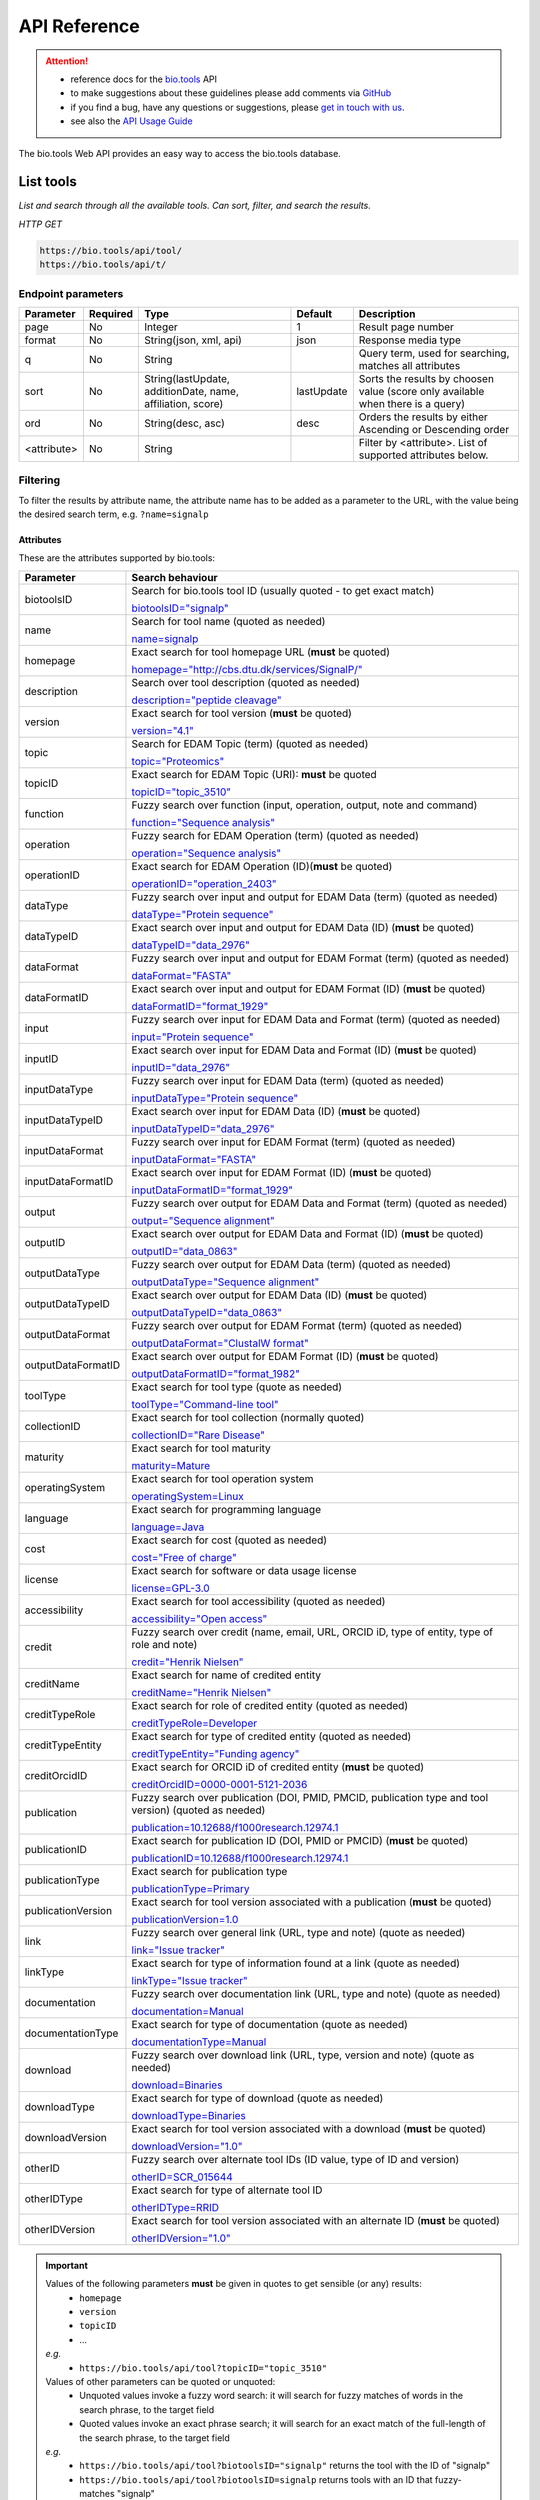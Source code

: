 *************
API Reference
*************


.. attention::

   - reference docs for the `bio.tools <https://bio.tools>`_ API 
   - to make suggestions about these guidelines please add comments via `GitHub <https://github.com/bio-tools/biotoolsDocs/issues/>`_
   - if you find a bug, have any questions or suggestions, please `get in touch with us <mailto:registry-support@elixir-dk.org>`_.
   - see also the `API Usage Guide <https://biotools.readthedocs.io/en/latest/api_usage_guide.html>`_

     
The bio.tools Web API provides an easy way to access the bio.tools database.


List tools
----------
*List and search through all the available tools. Can sort, filter, and search the results.*

*HTTP GET*

.. code-block:: text

    https://bio.tools/api/tool/
    https://bio.tools/api/t/

Endpoint parameters
"""""""""""""""""""
===========    ========  =======================================  ==========  ============================================
Parameter      Required  Type                                     Default     Description        
===========    ========  =======================================  ==========  ============================================
page           No        Integer                                  1           Result page number 
format         No        String(json, xml, api)                   json        Response media type
q              No        String                                               Query term, used for searching, 
                                                                              matches all attributes
sort           No        String(lastUpdate,                       lastUpdate  Sorts the results by choosen value
                         additionDate, name, affiliation, score)              (score only available when there is a query)
ord            No        String(desc, asc)                        desc        Orders the results by either 
                                                                              Ascending or Descending order
<attribute>    No        String                                               Filter by <attribute>. 
                                                                              List of supported attributes below.
===========    ========  =======================================  ==========  ============================================



Filtering
"""""""""
To filter the results by attribute name, the attribute name has to be added as a parameter to the URL, with the value being the desired search term, e.g. ``?name=signalp``

.. _Attributes:

Attributes
~~~~~~~~~~

These are the attributes supported by bio.tools:


==================  ============================================================================================
Parameter           Search behaviour                                                                            
==================  ============================================================================================
biotoolsID          Search for bio.tools tool ID (usually quoted - to get exact match)

                    `biotoolsID="signalp" <https://bio.tools/api/t/?biotoolsID="signalp">`_

name                Search for tool name (quoted as needed)

                    `name=signalp <https://bio.tools/api/t/?name=signalp>`_ 
homepage            Exact search for tool homepage URL (**must** be quoted)

                    `homepage="http://cbs.dtu.dk/services/SignalP/" <https://bio.tools/api/t/?homepage="http://cbs.dtu.dk/services/SignalP/">`_ 
description         Search over tool description (quoted as needed)

                    `description="peptide cleavage" <https://bio.tools/api/t/?description="peptide%20cleavage">`_ 
version             Exact search for tool version (**must** be quoted)

                    `version="4.1" <https://bio.tools/api/t/?version="4.1">`_ 
topic               Search for EDAM Topic (term) (quoted as needed)

                    `topic="Proteomics" <https://bio.tools/api/t/?topic="Proteomics">`_ 

topicID             Exact search for EDAM Topic (URI): **must** be quoted                                               

                    `topicID="topic_3510" <https://bio.tools/api/t/?topicID="topic_3510">`_ 
function            Fuzzy search over function (input, operation, output, note and command)                         

                    `function="Sequence analysis" <https://bio.tools/api/t/?function="Sequence%20analysis">`_ 
operation           Fuzzy search for EDAM Operation (term) (quoted as needed)                              

                    `operation="Sequence analysis" <https://bio.tools/api/t/?operation="Sequence%20analysis">`_ 
operationID         Exact search for EDAM Operation (ID)(**must** be quoted)

                    `operationID="operation_2403" <https://bio.tools/api/t/?operationID="operation_2403">`_ 
dataType            Fuzzy search over input and output for EDAM Data (term) (quoted as needed)                              

                    `dataType="Protein sequence" <https://bio.tools/api/t/?dataType="Protein%20sequence">`_ 
dataTypeID          Exact search over input and output for EDAM Data (ID) (**must** be quoted)                           

                    `dataTypeID="data_2976" <https://bio.tools/api/t/?dataTypeID="data_2976">`_ 
dataFormat          Fuzzy search over input and output for EDAM Format (term) (quoted as needed)                      

                    `dataFormat="FASTA" <https://bio.tools/api/t/?dataFormat="FASTA">`_ 
dataFormatID        Exact search over input and output for EDAM Format (ID) (**must** be quoted)

                    `dataFormatID="format_1929" <https://bio.tools/api/t/?dataFormatID="format_1929">`_ 
input               Fuzzy search over input for EDAM Data and Format (term) (quoted as needed)

                    `input="Protein sequence" <https://bio.tools/api/t/?input="Protein%20sequence">`_ 
inputID             Exact search over input for EDAM Data and Format (ID) (**must** be quoted)                                         

                    `inputID="data_2976" <https://bio.tools/api/t/?inputID="data_2976">`_ 
inputDataType       Fuzzy search over input for EDAM Data (term) (quoted as needed)     

                    `inputDataType="Protein sequence" <https://bio.tools/api/t/?inputDataType="Protein%20sequence">`_ 
inputDataTypeID     Exact search over input for EDAM Data (ID) (**must** be quoted)

                    `inputDataTypeID="data_2976" <https://bio.tools/api/t/?inputDataTypeID="data_2976">`_ 
inputDataFormat     Fuzzy search over input for EDAM Format (term) (quoted as needed)                                 

                    `inputDataFormat="FASTA" <https://bio.tools/api/t/?inputDataFormat="FASTA">`_ 
inputDataFormatID   Exact search over input for EDAM Format (ID) (**must** be quoted)

                    `inputDataFormatID="format_1929" <https://bio.tools/api/t/?inputDataFormatID="format_1929">`_ 
output              Fuzzy search over output for EDAM Data and Format (term) (quoted as needed)

                    `output="Sequence alignment" <https://bio.tools/api/t/?output="Sequence%20alignment">`_ 
outputID            Exact search over output for EDAM Data and Format (ID) (**must** be quoted)

                    `outputID="data_0863" <https://bio.tools/api/t/?outputID="data_0863">`_ 
outputDataType      Fuzzy search over output for EDAM Data (term) (quoted as needed)

                    `outputDataType="Sequence alignment" <https://bio.tools/api/t/?outputDataType="Sequence%20alignment">`_ 
outputDataTypeID    Exact search over output for EDAM Data (ID) (**must** be quoted)

                    `outputDataTypeID="data_0863" <https://bio.tools/api/t/?outputDataTypeID="data_0863">`_ 
outputDataFormat    Fuzzy search over output for EDAM Format (term) (quoted as needed)                                

                    `outputDataFormat="ClustalW format" <https://bio.tools/api/t/?outputDataFormat="ClustalW%20format">`_ 
outputDataFormatID  Exact search over output for EDAM Format (ID) (**must** be quoted)

                    `outputDataFormatID="format_1982" <https://bio.tools/api/t/?outputDataFormatID="format_1982">`_ 
toolType            Exact search for tool type (quote as needed)

                    `toolType="Command-line tool" <https://bio.tools/api/t/?toolType="Command-line%20tool">`_ 
collectionID        Exact search for tool collection (normally quoted)

                    `collectionID="Rare Disease" <https://bio.tools/api/t/?collectionID="Rare%20Disease">`_ 
maturity            Exact search for tool maturity

                    `maturity=Mature <https://bio.tools/api/t/?maturity=Mature>`_ 
operatingSystem     Exact search for tool operation system                                                          

                    `operatingSystem=Linux <https://bio.tools/api/t/?operatingSystem=Linux>`_ 
language            Exact search for programming language

                    `language=Java <https://bio.tools/api/t/?language=Java>`_ 
cost                Exact search for cost (quoted as needed)                  

                    `cost="Free of charge" <https://bio.tools/api/t/?cost="Free%20of%20charge">`_ 
license             Exact search for software or data usage license

                    `license=GPL-3.0 <https://bio.tools/api/t/?>`_ 
accessibility       Exact search for tool accessibility (quoted as needed)                                       

                    `accessibility="Open access" <https://bio.tools/api/t/?accessibility="Open%20access">`_ 
credit              Fuzzy search over credit (name, email, URL, ORCID iD, type of entity, type of role and note)    

                    `credit="Henrik Nielsen" <https://bio.tools/api/t/?credit="Henrik%20Nielsen">`_ 
creditName          Exact search for name of credited entity                                                        

                    `creditName="Henrik Nielsen" <https://bio.tools/api/t/?creditName="Henrik%20Nielsen">`_ 
creditTypeRole      Exact search for role of credited entity (quoted as needed)              

                    `creditTypeRole=Developer <https://bio.tools/api/t/?creditTypeRole=Developer>`_ 
creditTypeEntity    Exact search for type of credited entity (quoted as needed)

                    `creditTypeEntity="Funding agency" <https://bio.tools/api/t/?creditTypeEntity="Funding%20agency">`_ 
creditOrcidID       Exact search for ORCID iD of credited entity (**must** be quoted)

                    `creditOrcidID=0000-0001-5121-2036 <https://bio.tools/api/t/?creditOrcidID=0000-0001-5121-2036>`_ 
publication         Fuzzy search over publication (DOI, PMID, PMCID, publication type and tool version) (quoted as needed)            

                    `publication=10.12688/f1000research.12974.1 <https://bio.tools/api/t/?publication=10.12688/f1000research.12974.1>`_ 
publicationID       Exact search for publication ID (DOI, PMID or PMCID) (**must** be quoted)

                    `publicationID=10.12688/f1000research.12974.1 <https://bio.tools/api/t/?publicationID=10.12688/f1000research.12974.1>`_ 
publicationType     Exact search for publication type

                    `publicationType=Primary <https://bio.tools/api/t/?publicationType=Primary>`_ 
publicationVersion  Exact search for tool version associated with a publication (**must** be quoted)

                    `publicationVersion=1.0 <https://bio.tools/api/t/?publicationVersion=1.0>`_ 
link                Fuzzy search over general link (URL, type and note) (quote as needed)

                    `link="Issue tracker" <https://bio.tools/api/t/?link="Issue%20tracker">`_ 
linkType            Exact search for type of information found at a link (quote as needed)

                    `linkType="Issue tracker" <https://bio.tools/api/t/?>`_
documentation       Fuzzy search over documentation link (URL, type and note) (quote as needed)                          

                    `documentation=Manual <https://bio.tools/api/t/?documentation=Manual>`_ 
documentationType   Exact search for type of documentation (quote as needed)                     

                    `documentationType=Manual <https://bio.tools/api/t/?documentationType=Manual>`_ 
download            Fuzzy search over download link (URL, type, version and note) (quote as needed)

                    `download=Binaries <https://bio.tools/api/t/?download=Binaries>`_ 
downloadType        Exact search for type of download (quote as needed)                 

                    `downloadType=Binaries <https://bio.tools/api/t/?downloadType=Binaries>`_ 
downloadVersion     Exact search for tool version associated with a download (**must** be quoted)

                    `downloadVersion="1.0" <https://bio.tools/api/t/?downloadVersion="1.0">`_ 
otherID             Fuzzy search over alternate tool IDs (ID value, type of ID and version)                         

                    `otherID=SCR_015644 <https://bio.tools/api/t/?otherID=SCR_015644>`_ 
otherIDType         Exact search for type of alternate tool ID                                                      

                    `otherIDType=RRID <https://bio.tools/api/t/?otherIDType=RRID>`_ 
otherIDVersion      Exact search for tool version associated with an alternate ID (**must** be quoted)

                    `otherIDVersion="1.0" <https://bio.tools/api/t/?otherIDVersion="1.0">`_ 
==================  ============================================================================================


.. important::
   Values of the following parameters **must** be given in quotes to get sensible (or any) results:
     * ``homepage``
     * ``version``
     * ``topicID``
     * ...

   *e.g.* 
     * ``https://bio.tools/api/tool?topicID="topic_3510"``
       
   Values of other parameters can be quoted or unquoted:
     *  Unquoted values invoke a fuzzy word search: it will search for fuzzy matches of words in the search phrase, to the target field
     *  Quoted values invoke an exact phrase search; it will search for an exact match of the full-length of the search phrase, to the target field

   *e.g.*
     * ``https://bio.tools/api/tool?biotoolsID="signalp"`` returns the tool with the ID of "signalp"
     * ``https://bio.tools/api/tool?biotoolsID=signalp`` returns tools with an ID that fuzzy-matches "signalp"       

	
.. caution::
   The parameters are (currently) case-sensitive, *e.g.* you **must** use ``&biotoolsID=`` and not ``&biotoolsid``==================  ============================================================================================


.. important=  The API parameters will be made case-insensitive in future.


Example
"""""""

.. code-block:: bash

   curl -X GET "https://bio.tools/api/tool/?page=1&format=json&name=signalp&sort=name&ord=asc&q=protein-signal-peptide-detection"

.. note::
   An EDAM concept ID can be specified as a concept URI or ID:
     * Concept URI *e.g.* ``http://edamontology.org/operation_2403``
     * Concept ID *e.g.* ``operation_2403``

   In future we may add support for:  
     * Concept CURIE *e.g.* ``EDAM:operation_2403``
     * Numerical ID *e.g.* ``2403``

   Note: URIs and IDs **must** be quoted, *e.g.* ``&topicID="operation_2403"``
   
     
.. caution::
   If querying by ``homepage`` you must quote the query value, *e.g.*


Response data
"""""""""""""
================== ========================================================================== =========================
Key Name           Description                                                                Example
================== ========================================================================== =========================
count              The total tool count results for your query                                2313
previous           Link to the previous page                                                  ?page=4
next               Link to the next page                                                      ?page=6
list               An array with multiple tools                                               ARRAY
                   and their relative information 
================== ========================================================================== =========================


Tool detail
-----------
*Obtain information about a single tool.*

*HTTP GET*

.. code-block:: text

    https://bio.tools/api/tool/:id/
    https://bio.tools/api/t/:id/
    https://bio.tools/api/:id/


Endpoint Parameters
"""""""""""""""""""
=========  ========  ======================  =======  ===================
Parameter  Required  Type                    Default  Description        
=========  ========  ======================  =======  ===================
id         Yes       String                           biotoolsID 
format     No        String(json, xml, api)  json     Response media type
=========  ========  ======================  =======  ===================


Example
"""""""

.. code-block:: bash

   curl -X GET "https://bio.tools/api/tool/signalp/?format=json"


Register a tool
---------------

*Register a new tool.*


.. important:: This method requires the user to be authenticated. Learn how to :ref:`Token`.

*HTTP POST*

.. code-block:: text

    https://bio.tools/api/tool/
    https://bio.tools/api/t/

Endpoint Parameters
"""""""""""""""""""
=========  ========  ======== ====================================================================================================================================
Parameter  Required  Type     Description        
=========  ========  ======== ====================================================================================================================================
data       Yes       Tool     Tool you wish to register.
                              See an `example tool <https://bio.tools/api/tool/SignalP?format=json>`_.
=========  ========  ======== ====================================================================================================================================

.. note:: It is possible to specify editing permissions for tools. Learn how to manage :ref:`Editing_permissions`.

Headers
"""""""
=============  ========  =========================================  ==============================================================================================
Parameter      Required  Allowed values                             Description        
=============  ========  =========================================  ==============================================================================================
Content-Type   Yes       String(application/json,                   Media type
                         application/xml)   
Authorization  Yes       String('Token <authorization token>')      Authorization header.
                                                                    Learn how to :ref:`Token`.
=============  ========  =========================================  ==============================================================================================

Example
"""""""

.. code-block:: bash

   curl -X POST -H "Content-Type: application/json" \
   -H "Authorization: Token 028595d682541e7e1a5dcf2306eccb720dadafd7" \
   -d '<resource>' "https://bio.tools/api/tool/"


Validate registering a tool
---------------------------

*Test registering a tool without it actually being saved into the database.*

.. important::
   This method requires the user to be authenticated. Learn how to :ref:`Token`.

*HTTP POST*

.. code-block:: text

    https://bio.tools/api/tool/validate/
    https://bio.tools/api/t/validate/

Endpoint Parameters
"""""""""""""""""""
=========  ========  ======== ====================================================================================================================================
Parameter  Required  Type     Description        
=========  ========  ======== ====================================================================================================================================
data       Yes       Tool     Tool you wish to validate.
                              See an `example tool <https://bio.tools/api/tool/SignalP?format=json>`_.
=========  ========  ======== ====================================================================================================================================


Headers
"""""""
=============  ========  =========================================  ==============================================================================================
Parameter      Required  Allowed values                             Description        
=============  ========  =========================================  ==============================================================================================
Content-Type   Yes       String(application/json,                   Media type
                         application/xml)   
Authorization  Yes       String('Token <authorization token>')      Authorization header.
                                                                    Learn how to :ref:`Token`.
=============  ========  =========================================  ==============================================================================================

Example
"""""""

.. code-block:: bash

   curl -X POST -H "Content-Type: application/json" \
   -H "Authorization: Token 028595d682541e7e1a5dcf2306eccb720dadafd7" \
   -d '<resource>' "https://bio.tools/api/tool/validate/"


Update a tool
-------------
*Update a tool description.*

.. important:: This method requires the user to be authenticated. Learn how to :ref:`Token`.

*HTTP PUT*

.. code-block:: text

    https://bio.tools/api/tool/:id/
    https://bio.tools/api/t/:id/
    https://bio.tools/api/:id/

Endpoint Parameters
"""""""""""""""""""
=========  ========  ======== ====================================================================================================================================
Parameter  Required  Type     Description        
=========  ========  ======== ====================================================================================================================================
id         Yes       String   biotoolsID 
data       Yes       Tool     Description with which you wish to update the tool
                              See an `example tool <https://bio.tools/api/tool/SignalP?format=json>`_.
=========  ========  ======== ====================================================================================================================================

.. note:: It is possible to specify editing permissions for tools. Learn how to manage :ref:`Editing_permissions`.

Headers
"""""""
=============  ========  =========================================  ==============================================================================================
Parameter      Required  Allowed values                             Description        
=============  ========  =========================================  ==============================================================================================
Content-Type   Yes       String(application/json,                   Media type
                         application/xml)   
Authorization  Yes       String('Token <authorization token>')      Authorization header.
                                                                    Learn how to :ref:`Token`.
=============  ========  =========================================  ==============================================================================================

Example
"""""""

.. code-block:: bash

   curl -X PUT -H "Content-Type: application/json" \
   -H "Authorization: Token 028595d682541e7e1a5dcf2306eccb720dadafd7" \
   -d '<resource>' "https://bio.tools/api/tool/SignalP"



Validate updating a tool
------------------------
*Test updating a tool without it actually being saved into the database.*

.. important::
   This method requires the user to be authenticated. Learn how to :ref:`Token`.

*HTTP PUT*

.. code-block:: text

    https://bio.tools/api/tool/:id/validate/
    https://bio.tools/api/t/:id/validate/
    https://bio.tools/api/:id/validate/

Endpoint Parameters
"""""""""""""""""""
=========  ========  ======== ====================================================================================================================================
Parameter  Required  Type     Description        
=========  ========  ======== ====================================================================================================================================
id         Yes       String   biotoolsID 
data       Yes                Tool Description with which you wish to update the tool for validation
                              See an `example tool <https://bio.tools/api/tool/SignalP?format=json>`_.
=========  ========  ======== ====================================================================================================================================

Headers
"""""""
=============  ========  =========================================  ==============================================================================================
Parameter      Required  Allowed values                             Description        
=============  ========  =========================================  ==============================================================================================
Content-Type   Yes       String(application/json,                   Media type
                         application/xml)   
Authorization  Yes       String('Token <authorization token>')      Authorization header.
                                                                    Learn how to :ref:`Token`.
=============  ========  =========================================  ==============================================================================================

Example
"""""""

.. code-block:: bash

   curl -X PUT -H "Content-Type: application/json" \
   -H "Authorization: Token 028595d682541e7e1a5dcf2306eccb720dadafd7" \
   -d '<resource>' "https://bio.tools/api/tool/SignalP/validate/"


.. _Editing_permissions:

Editing permissions
-------------------
*Manage editing permissions for the registered tools.*

There are currently three types of editing permissions supported by the system:

.. _Private:

Private
"""""""
A private tool can only be edited by the creator of the tool. This is the default option. In order to set this kind of permission, add the following info into the tool data:

.. code-block:: text

    "editPermission": {
        "type": "private"
    }

.. _Public:

Public
""""""
Public tool can be modified by any user registered in the system. In order to set this kind of permission, add the following info into the tool data:

.. code-block:: text

    "editPermission": {
        "type": "public"
    }

.. _Group:

Group
"""""
Specify a list of users in the system that can edit the tool. In order to set this kind of permission, add the following info into the tool data:

.. code-block:: text

    "editPermission": {
        "type": "private",
        "authors": [
            "registered_user_1", "registered_user_2"
        ]
    }


Delete a tool
-------------

*Removes a tool from the registry.*

.. important::
   This method requires the user to be authenticated. Learn how to :ref:`Token`.

*HTTP DELETE*

.. code-block:: text

    https://bio.tools/api/tool/:id/
    https://bio.tools/api/t/:id/
    https://bio.tools/api/:id/

Endpoint Parameters
"""""""""""""""""""
=========  ========  ======== ====================================================================================================================================
Parameter  Required  Type     Description        
=========  ========  ======== ====================================================================================================================================
id         Yes       String   biotoolsID
=========  ========  ======== ====================================================================================================================================


Headers
"""""""
=============  ========  =========================================  ==============================================================================================
Parameter      Required  Allowed values                             Description        
=============  ========  =========================================  ==============================================================================================
Authorization  Yes       String('Token <authorization token>')      Authorization header.
                                                                    Learn how to :ref:`Token`.
=============  ========  =========================================  ==============================================================================================

Example
"""""""

.. code-block:: bash

   curl -X DELETE \
   -H "Authorization: Token 028595d682541e7e1a5dcf2306eccb720dadafd7" \
   "https://bio.tools/api/tool/SignalP"


List used terms
---------------
*Obtain a list of terms registered with tools for some attributes, e.g. a list of names of all tools.*

*HTTP GET*

.. code-block:: text

    https://bio.tools/api/used-terms/:attribute

Endpoint Parameters
"""""""""""""""""""
=========  ========  ==============================================================  =======  ==========================================================
Parameter  Required  Type                                                            Default  Description        
=========  ========  ==============================================================  =======  ==========================================================
attribute  Yes       String(name, topic, functionName, input, output, credits, all)           Attribute for which a list of used terms will be returned
format     No        String(json, xml, api)                                          json     Response media type
=========  ========  ==============================================================  =======  ==========================================================


Example
"""""""

.. code-block:: bash

   curl -X GET "https://bio.tools/api/used-terms/name/?format=json"

Response data
"""""""""""""
================== ====================
Key Name           Description         
================== ====================
data               A list of used terms
================== ====================


Create a user account
---------------------

*Creates a user account and emails a verification email.*

*HTTP POST*

.. code-block:: text

    https://bio.tools/api/rest-auth/registration/

POST data
"""""""""
==================  ========  ======  ========================================================================== =========================
Key Name            Required  Type    Description                                                                Example
==================  ========  ======  ========================================================================== =========================
username            Yes       String  Account username                                                           username
password1           Yes       String  Password                                                                   password
password2           Yes       String  Repeated password                                                          password
email               Yes       String  Account email. The verification email will be sent to this address         example@example.org
==================  ========  ======  ========================================================================== =========================

Headers
"""""""
=============  ========  =========================================  ==============================================================================================
Parameter      Required  Allowed values                             Description        
=============  ========  =========================================  ==============================================================================================
Content-Type   Yes       String(application/json,                   POST data media type
                         application/xml)   
=============  ========  =========================================  ==============================================================================================

Example
"""""""

.. code-block:: bash

   curl -X POST -H "Content-Type: application/json" \
   -d '{"username":"username", "password1":"password", \
   "password2":"password", "email":"example@example.org"}' \
   "https://bio.tools/api/rest-auth/registration/"



Verify a user account
---------------------

*Verifies a user account based on the emailed verification key.*

*HTTP POST*

.. code-block:: text

    https://bio.tools/api/rest-auth/registration/verify-email/

POST data
"""""""""
==================  ========  ======  ========================================================================== ================================================================
Key Name            Required  Type    Description                                                                Example
==================  ========  ======  ========================================================================== ================================================================
key                 Yes       String  Verification key from account creation email                               ndwowtbpmlk5zxdxfrwgu2822xynjidhizhwosycve7hro1of156hjwdsf1f6gbn
==================  ========  ======  ========================================================================== ================================================================

Headers
"""""""
=============  ========  =========================================  ==============================================================================================
Parameter      Required  Allowed values                             Description        
=============  ========  =========================================  ==============================================================================================
Content-Type   Yes       String(application/json,                   POST data media type
                         application/xml)   
=============  ========  =========================================  ==============================================================================================

Example
"""""""

.. code-block:: bash

   curl -X POST -H "Content-Type: application/json" \
   -d '{"key":"ndwowtbpmlk5zxdxfrwgu2822xynjidhizhwosycve7hro1of156hjwdsf1f6gbn"}' \
   "https://bio.tools/api/rest-auth/registration/verify-email/"


.. _Token:

Log in / obtain token
---------------------

*Logs the user in and returns an authentication token.*

*HTTP POST*

.. code-block:: text

    https://bio.tools/api/rest-auth/login/

POST data
"""""""""
==================  ========  ======  ========================================================================== =========================
Key Name            Required  Type    Description                                                                Example
==================  ========  ======  ========================================================================== =========================
username            Yes       String  Account username                                                           username
password            Yes       String  Password                                                                   password
==================  ========  ======  ========================================================================== =========================

Headers
"""""""
=============  ========  =========================================  ==============================================================================================
Parameter      Required  Allowed values                             Description        
=============  ========  =========================================  ==============================================================================================
Content-Type   Yes       String(application/json,                   POST data media type
                         application/xml)   
=============  ========  =========================================  ==============================================================================================

Example
"""""""

.. code-block:: bash

   curl -X POST -H "Content-Type: application/json" \
   -d '{"username":"username","password":"password"}' \
   "https://bio.tools/api/rest-auth/login/"

Response data
"""""""""""""
================== ====================
Key Name           Description         
================== ====================
key                Authentication token
================== ====================

Get user information
--------------------
*Return information about the logged in user account, including a list of registered tool (name, id, version, additionDate, lastUpdate)*

.. important::
   This method requires the user to be authenticated. Learn how to :ref:`Token`.

*HTTP GET*

.. code-block:: text

    https://bio.tools/api/rest-auth/user/

Endpoint Parameters
"""""""""""""""""""
=========  ========  ==============================================================  =======  ==========================================================
Parameter  Required  Type                                                            Default  Description        
=========  ========  ==============================================================  =======  ==========================================================
format     No        String(json, xml, api)                                          json     Response media type
=========  ========  ==============================================================  =======  ==========================================================

Headers
"""""""
=============  ========  =========================================  ==============================================================================================
Parameter      Required  Allowed values                             Description        
=============  ========  =========================================  ==============================================================================================
Authorization  Yes       String('Token <authorization token>')      Authorization header.
                                                                    Learn how to :ref:`Token`.
=============  ========  =========================================  ==============================================================================================

Example
"""""""

.. code-block:: bash

   curl -X GET \
   -H "Authorization: Token 028595d682541e7e1a5dcf2306eccb720dadafd7" \
   "https://bio.tools/api/rest-auth/user/?format=json"

Response data
"""""""""""""
================== ========================================================
Key Name           Description         
================== ========================================================
username           Account username
email              Account email
resources          List of registered tools 
                   (limited to name, id, version, additionDate, lastUpdate)
================== ========================================================


Log out
-------
*Log out of the system.*

.. important::
   This method requires the user to be authenticated. Learn how to :ref:`Token`.

*HTTP POST*

.. code-block:: text

    https://bio.tools/api/rest-auth/logout/

Headers
"""""""
=============  ========  =========================================  ==============================================================================================
Parameter      Required  Allowed values                             Description        
=============  ========  =========================================  ==============================================================================================
Authorization  Yes       String('Token <authorization token>')      Authorization header.
                                                                    Learn how to :ref:`Token`.
=============  ========  =========================================  ==============================================================================================

Example
"""""""

.. code-block:: bash

  curl -X POST 
  -H "Authorization: Token 028595d682541e7e1a5dcf2306eccb720dadafd7" \
  "https://bio.tools/api/rest-auth/logout/"


Reset user password
-------------------

*Send a password reset email.*

*HTTP POST*

.. code-block:: text

    https://bio.tools/api/rest-auth/password/reset/

POST data
"""""""""
==================  ========  ======  ========================================================================== =========================
Key Name            Required  Type    Description                                                                Example
==================  ========  ======  ========================================================================== =========================
email               Yes       String  Account email                                                              example@example.org
==================  ========  ======  ========================================================================== =========================

Headers
"""""""
=============  ========  =========================================  ==============================================================================================
Parameter      Required  Allowed values                             Description        
=============  ========  =========================================  ==============================================================================================
Content-Type   Yes       String(application/json,                   POST data media type
                         application/xml)   
=============  ========  =========================================  ==============================================================================================

Example
"""""""

.. code-block:: bash

   curl -X POST -H "Content-Type: application/json" \
   -d '{"email":"example@example.org"}' \
   "https://bio.tools/api/rest-auth/password/reset/"

Confirm password reset
----------------------

*Confirm a password reset using uid and token from a password reset email.*

*HTTP POST*

.. code-block:: text

    https://bio.tools/api/rest-auth/password/reset/confirm/

POST data
"""""""""
==================  ========  ======  ========================================================================== =========================
Key Name            Required  Type    Description                                                                Example
==================  ========  ======  ========================================================================== =========================
uid                 Yes       String  UID from password reset email                                              MQ
token               Yes       String  Token from password reset email                                            4ct-67e90a1ab4f22fbb9b9f
password1           Yes       String  New password                                                               new_password
password2           Yes       String  New password repeated                                                      new_password
==================  ========  ======  ========================================================================== =========================

Headers
"""""""
=============  ========  =========================================  ==============================================================================================
Parameter      Required  Allowed values                             Description        
=============  ========  =========================================  ==============================================================================================
Content-Type   Yes       String(application/json,                   POST data media type
                         application/xml)   
=============  ========  =========================================  ==============================================================================================

Example
"""""""

.. code-block:: bash

   curl -X POST -H "Content-Type: application/json" \
   -d '{"uid":"MQ", "token":"4ct-67e90a1ab4f22fbb9b9f", \
   "password1":"new_password", "password2":"new_password"}' \
   "https://bio.tools/api/rest-auth/password/reset/confirm/"

Stats
-----
*Compile stats about a the registry.*

*HTTP GET*

.. code-block:: text

    https://bio.tools/api/stats

Example
"""""""

.. code-block:: bash

   curl -X GET "https://bio.tools/api/stats"
